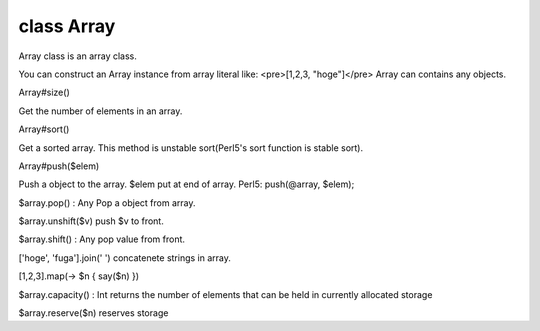 class Array
============

Array class is an array class.

You can construct an Array instance from array literal like:
<pre>[1,2,3, "hoge"]</pre>
Array can contains any objects.
 

Array#size()

Get the number of elements in an array.
 

Array#sort()

Get a sorted array. This method is unstable sort(Perl5's sort function is stable sort).
 

Array#push($elem)

Push a object to the array. $elem put at end of array.
Perl5: push(@array, $elem);
 

$array.pop() : Any
Pop a object from array.
 

$array.unshift($v)
push $v to front.
 

$array.shift() : Any
pop value from front.
 

['hoge', 'fuga'].join(' ')
concatenete strings in array.
 

[1,2,3].map(-> $n { say($n) })
 

$array.capacity() : Int
returns the number of elements that can be held in currently allocated storage
 

$array.reserve($n)
reserves storage
 

